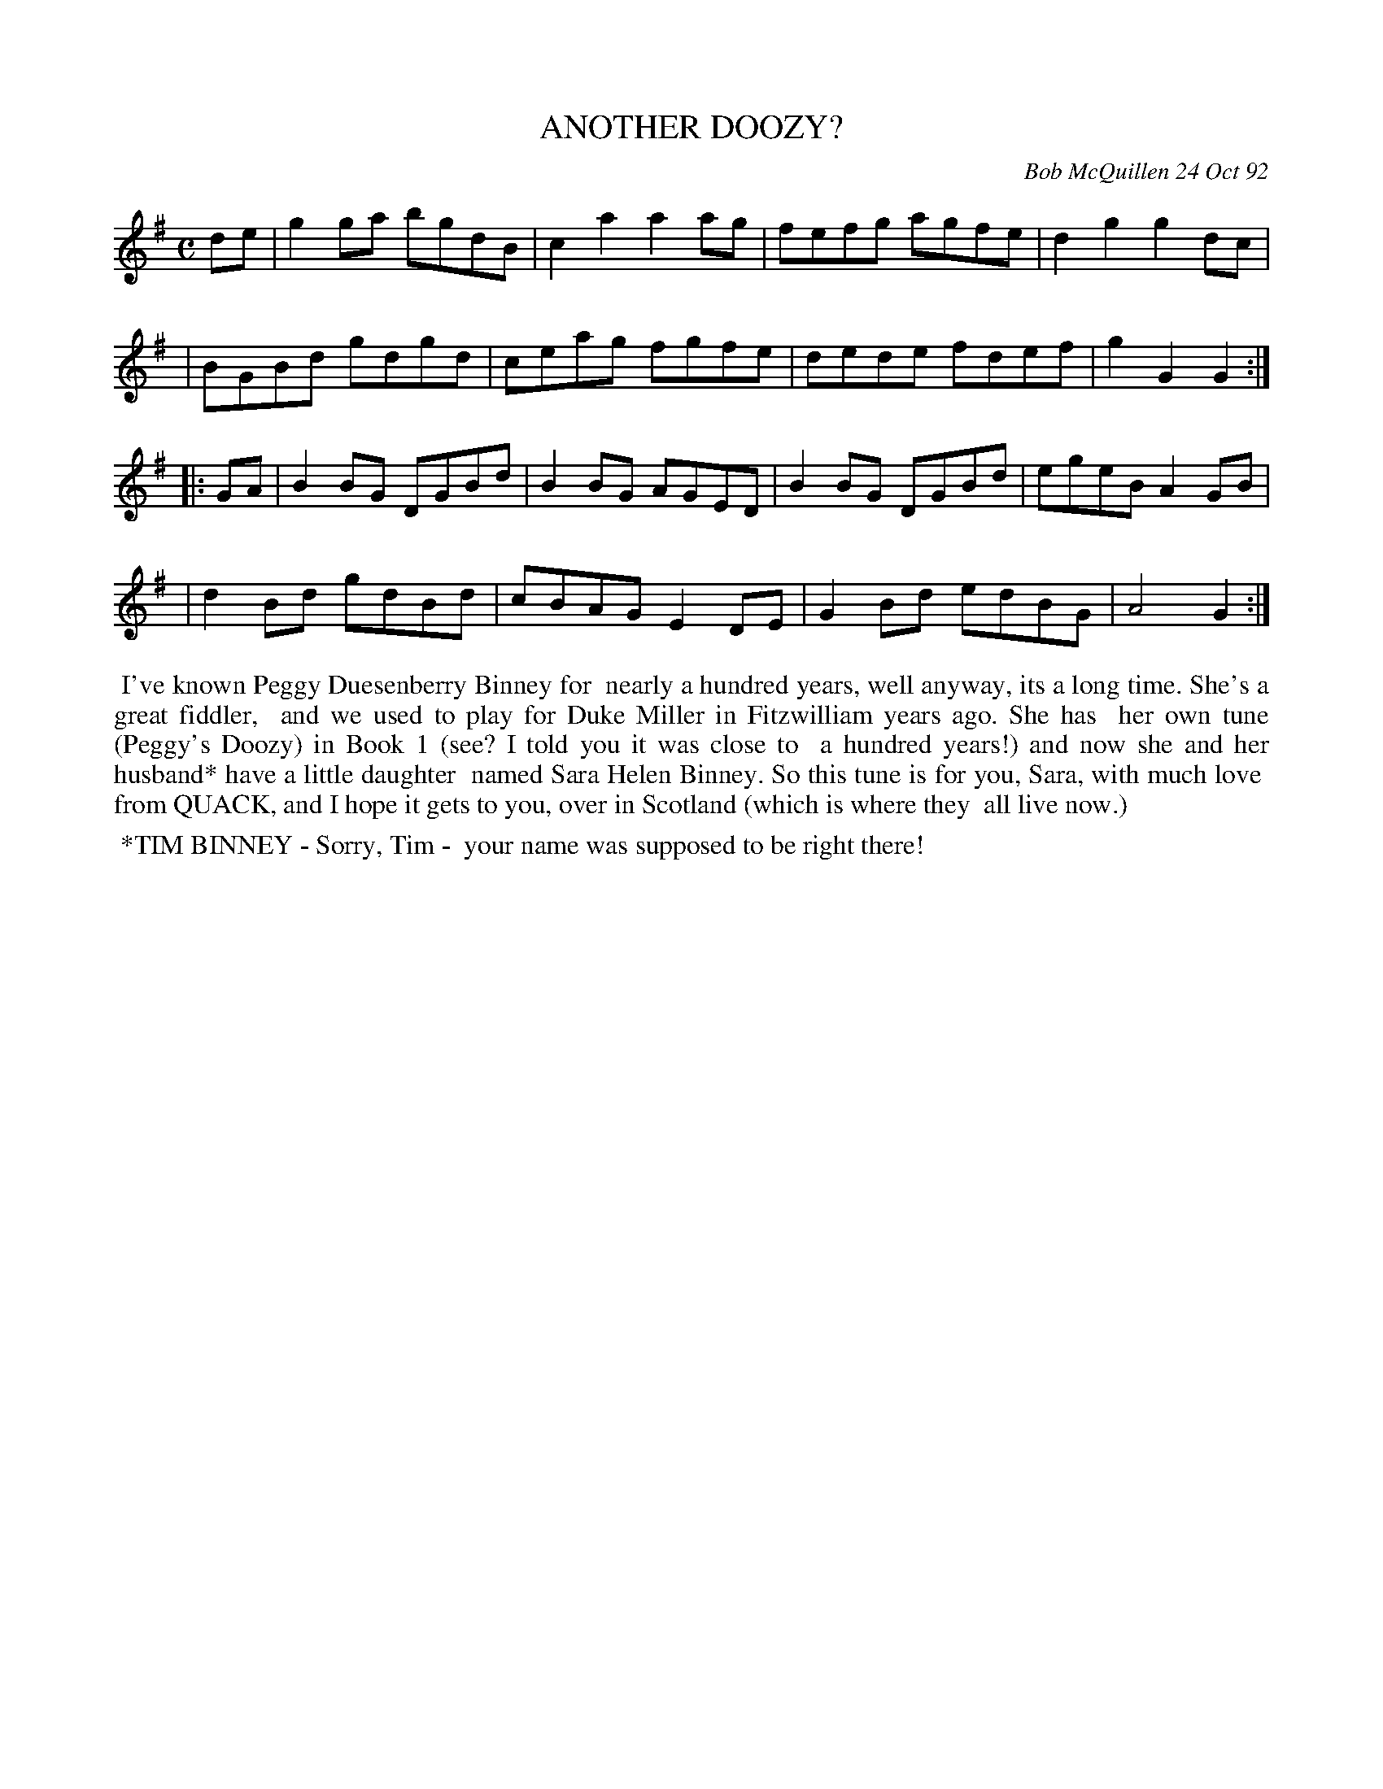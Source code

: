 X: 09006
T: ANOTHER DOOZY?
C: Bob McQuillen 24 Oct 92
B: Bob's Note Book 9 #6
%R: reel
Z: 2019 John Chambers <jc:trillian.mit.edu>
M: C
L: 1/8
K: G
de \
| g2ga bgdB | c2a2 a2ag | fefg agfe | d2g2 g2dc |
| BGBd gdgd | ceag fgfe | dede fdef | g2G2 G2 :|
|: GA \
| B2BG DGBd | B2BG AGED | B2BG DGBd | egeB A2GB |
| d2Bd gdBd | cBAG E2DE | G2Bd edBG | A4   G2 :|
%%begintext align
%% I've known Peggy Duesenberry Binney for
%% nearly a hundred years, well anyway, its a long time. She's a great fiddler,
%% and we used to play for Duke Miller in Fitzwilliam years ago. She has
%% her own tune (Peggy's Doozy) in Book 1 (see? I told you it was close to
%% a hundred years!) and now she and her husband* have a little daughter
%% named Sara Helen Binney. So this tune is for you, Sara, with much love
%% from QUACK, and I hope it gets to you, over in Scotland (which is where they
%% all live now.)
%%endtext
%%begintext align
%% *TIM BINNEY - Sorry, Tim -
%% your name was supposed to be right there!
%%endtext
